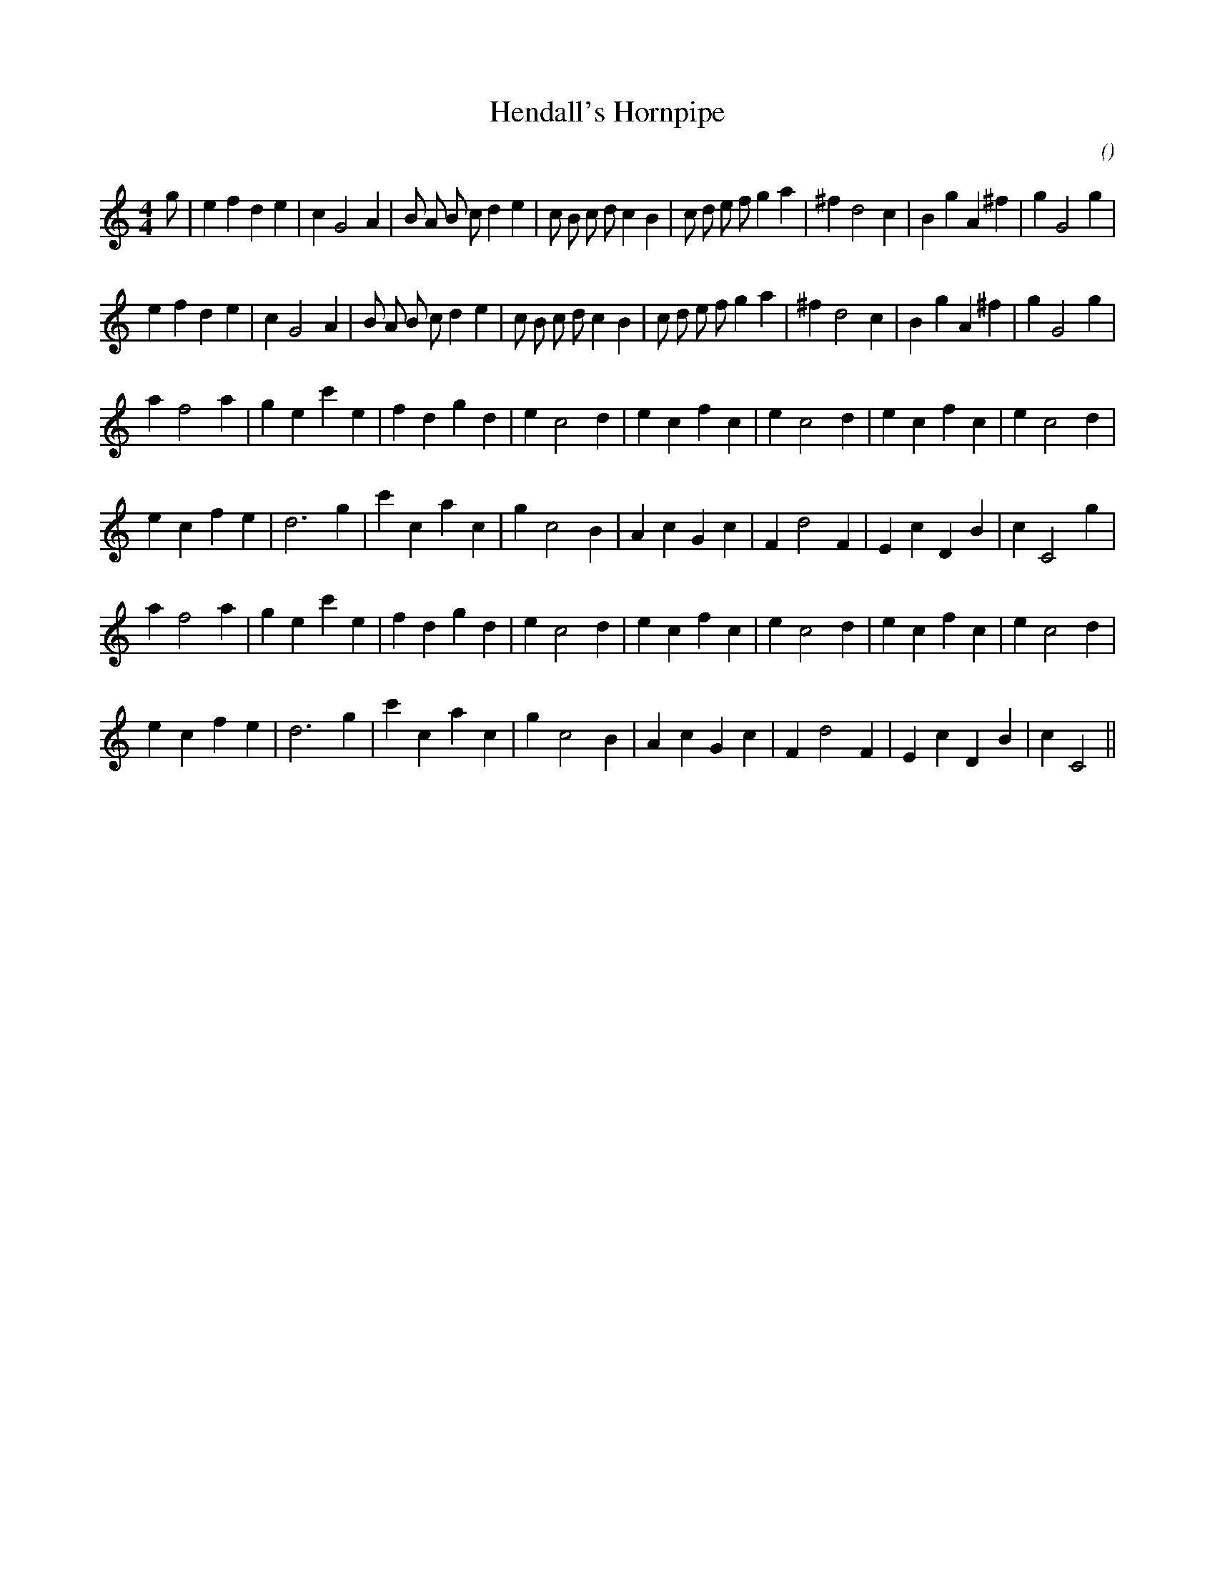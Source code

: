 X:1
T: Hendall's Hornpipe
N:
C:
S:
A:
O:
R:
M:4/4
K:C
I:speed 210
%W: A1
% voice 1 (1 lines, 36 notes)
K:C
M:4/4
L:1/16
g2 |e4 f4 d4 e4 |c4 G8 A4 |B2 A2 B2 c2 d4 e4 |c2 B2 c2 d2 c4 B4 |c2 d2 e2 f2 g4 a4 |^f4 d8 c4 |B4 g4 A4 ^f4 |g4 G8 g4 |
%W: A2
% voice 1 (1 lines, 35 notes)
e4 f4 d4 e4 |c4 G8 A4 |B2 A2 B2 c2 d4 e4 |c2 B2 c2 d2 c4 B4 |c2 d2 e2 f2 g4 a4 |^f4 d8 c4 |B4 g4 A4 ^f4 |g4 G8 g4 |
%W: B1
% voice 1 (1 lines, 28 notes)
a4 f8 a4 |g4 e4 c'4 e4 |f4 d4 g4 d4 |e4 c8 d4 |e4 c4 f4 c4 |e4 c8 d4 |e4 c4 f4 c4 |e4 c8 d4 |
%W:
% voice 1 (1 lines, 27 notes)
e4 c4 f4 e4 |d12 g4 |c'4 c4 a4 c4 |g4 c8 B4 |A4 c4 G4 c4 |F4 d8 F4 |E4 c4 D4 B4 |c4 C8 g4 |
%W: B2
% voice 1 (1 lines, 28 notes)
a4 f8 a4 |g4 e4 c'4 e4 |f4 d4 g4 d4 |e4 c8 d4 |e4 c4 f4 c4 |e4 c8 d4 |e4 c4 f4 c4 |e4 c8 d4 |
%W:
% voice 1 (1 lines, 26 notes)
e4 c4 f4 e4 |d12 g4 |c'4 c4 a4 c4 |g4 c8 B4 |A4 c4 G4 c4 |F4 d8 F4 |E4 c4 D4 B4 |c4 C8 ||
